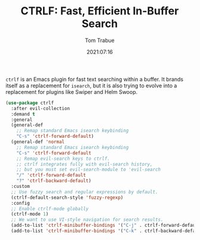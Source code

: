 #+TITLE:    CTRLF: Fast, Efficient In-Buffer Search
#+AUTHOR:   Tom Trabue
#+EMAIL:    tom.trabue@gmail.com
#+DATE:     2021:07:16
#+TAGS:
#+STARTUP: fold

=ctrlf= is an Emacs plugin for fast text searching within a buffer. It brands
itself as a replacement for =isearch=, but it is also trying to evolve into a
replacement for plugins like Swiper and Helm Swoop.

#+begin_src emacs-lisp
  (use-package ctrlf
    :after evil-collection
    :demand t
    :general
    (general-def
      ;; Remap standard Emacs isearch keybinding
      "C-s" 'ctrlf-forward-default)
    (general-def 'normal
      ;; Remap standard Emacs isearch keybinding
      "C-s" 'ctrlf-forward-default
      ;; Remap evil-search keys to ctrlf.
      ;; ctrlf integrates fully with evil-search history,
      ;; but you must set evil-search-module to 'evil-search
      "/" 'ctrlf-forward-default
      "?" 'ctrlf-backward-default)
    :custom
    ;; Use fuzzy search and regular expressions by default.
    (ctrlf-default-search-style 'fuzzy-regexp)
    :config
    ;; Enable ctrlf-mode globally
    (ctrlf-mode 1)
    ;; We want to use VI-style navigation for search results.
    (add-to-list 'ctrlf-minibuffer-bindings '("C-j" . ctrlf-forward-default))
    (add-to-list 'ctrlf-minibuffer-bindings '("C-k" . ctrlf-backward-default)))
#+end_src
